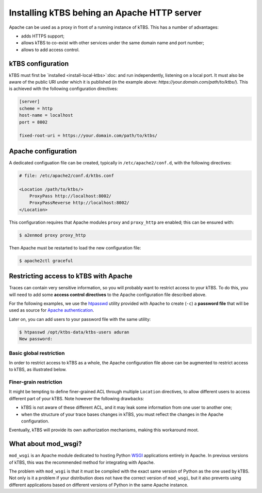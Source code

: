 Installing kTBS behing an Apache HTTP server
============================================

Apache can be used as a proxy in front of a running instance of kTBS.
This has a number of advantages:

* adds HTTPS support;
* allows kTBS to co-exist with other services under the same domain name and port number;
* allows to add access control.

kTBS configuration
++++++++++++++++++

kTBS must first be `installed <install-local-ktbs>`:doc: 
and run independently, listening on a local port.
It must also be aware of the public URI under which it is published
(in the example above: `https://your.domain.com/path/to/ktbs/`).
This is achieved with the following configuration directives:

.. code-block:: ini

  [server]
  scheme = http
  host-name = localhost
  port = 8002

  fixed-root-uri = https://your.domain.com/path/to/ktbs/


Apache configuration
++++++++++++++++++++

A dedicated configuation file can be created,
typically in ``/etc/apache2/conf.d``,
with the following directives:

.. code-block:: apache

    # file: /etc/apache2/conf.d/ktbs.conf

    <Location /path/to/ktbs/>
        ProxyPass http://localhost:8002/
        ProxyPassReverse http://localhost:8002/
    </Location>

This configuration requires that Apache modules ``proxy`` and ``proxy_http`` are enabled;
this can be ensured with:

.. code-block:: bash

    $ a2enmod proxy proxy_http

Then Apache must be restarted to load the new configuration file:

.. code-block:: bash

    $ apache2ctl graceful


Restricting access to kTBS with Apache
++++++++++++++++++++++++++++++++++++++

Traces can contain very sensitive information, so you will probably want to restrict access to your kTBS. To do this, you will need to add some **access control directives** to the Apache configuration file described above.

For the following examples, we use the htpasswd_ utility provided with Apache to create (``-c``) a **password file** that will be used as source for `Apache authentication`_.

.. code-block:: bash
    :emphasize-lines: 2

    $ htpasswd -c ktbs-users jdoe
    New password: 
    Re-type new password: 
    Adding password for user jdoe

Later on, you can add users to your password file with the same utility:

.. code-block:: bash

    $ htpasswd /opt/ktbs-data/ktbs-users aduran
    New password: 

Basic global restriction
~~~~~~~~~~~~~~~~~~~~~~~~

In order to restrict access to kTBS as a whole,
the Apache configuration file above can be augmented to restrict access to kTBS, as illustrated below.

.. code-block:: apache
    :emphasize-lines: 5-9

    <Location /path/to/ktbs/>
        ProxyPass http://localhost:8002/
        ProxyPassReverse http://localhost:8002/

        AuthType Basic
        AuthName "kTBS"
        AuthBasicProvider file
        AuthUserFile /path/to/ktbs-users
        Require valid-user
    </Location>

Finer-grain restriction
~~~~~~~~~~~~~~~~~~~~~~~

It might be tempting to define finer-grained ACL through multiple ``Location`` directives,
to allow different users to access different part of your kTBS.
Note however the following drawbacks:

* kTBS is not aware of these different ACL,
  and it may leak some information from one user to another one;
* when the structure of your trace bases changes in kTBS,
  you must reflect the changes in the Apache configuration.

Eventually, kTBS will provide its own authorization mechanisms,
making this workaround moot.



What about mod_wsgi?
++++++++++++++++++++

``mod_wsgi`` is an Apache module dedicated to hosting Python WSGI_ applications entirely in Apache. In previous versions of kTBS, this was the recommended method for integrating with Apache.

The problem with ``mod_wsgi`` is that it must be compiled with the exact same version of Python as the one used by kTBS. Not only is it a problem if your distribution does not have the correct version of ``mod_wsgi``, but it also prevents using different applications based on different versions of Python in the same Apache instance.

.. _WSGI: http://webpython.codepoint.net/wsgi_tutorial
.. _`Apache authentication`: https://httpd.apache.org/docs/2.4/en/howto/auth.html
.. _htpasswd: https://httpd.apache.org/docs/2.4/programs/htpasswd.html
